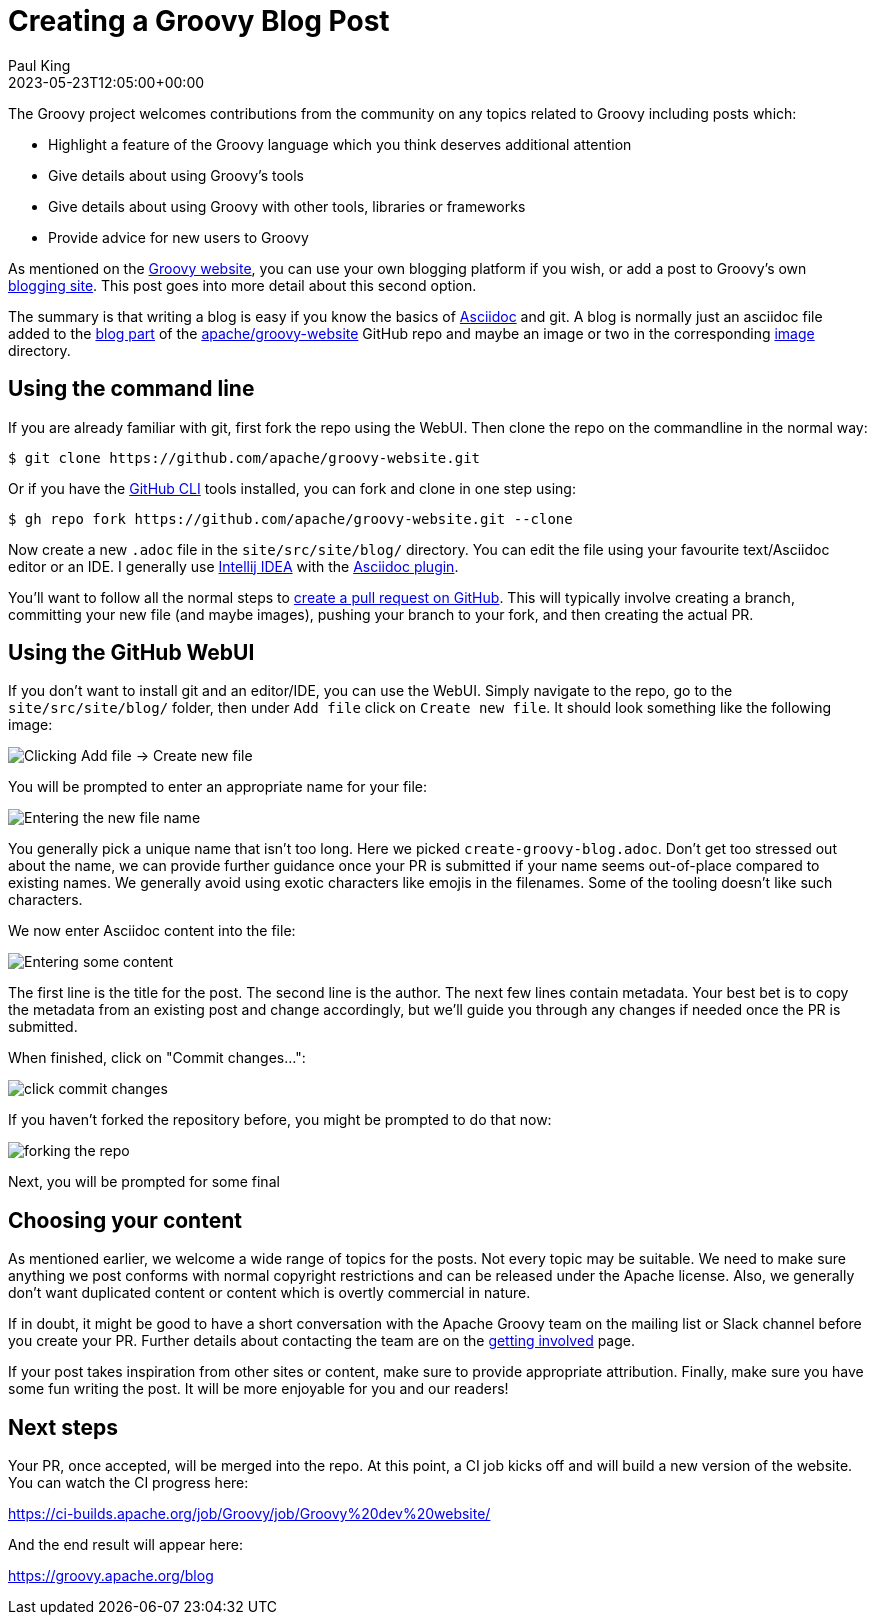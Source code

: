 = Creating a Groovy Blog Post
Paul King
:revdate: 2023-05-23T12:05:00+00:00
:description: This post looks at the steps to create a blog post.
:keywords: groovy, blog

The Groovy project welcomes contributions from the community
on any topics related to Groovy including posts which:

* Highlight a feature of the Groovy language which you think deserves additional attention
* Give details about using Groovy's tools
* Give details about using Groovy with other tools, libraries or frameworks
* Provide advice for new users to Groovy

As mentioned on the
https://groovy.apache.org/#blogging[Groovy website],
you can use your own blogging platform if you wish,
or add a post to Groovy's own
https://groovy.apache.org/blog[blogging site].
This post goes into more detail about this second option.

The summary is that writing a blog is easy if you know the basics of
https://asciidoc.org/[Asciidoc] and git.
A blog is normally just an asciidoc file added to the
https://github.com/apache/groovy-website/tree/asf-site/site/src/site/blog[blog part]
of the
https://github.com/apache/groovy-website/[apache/groovy-website]
GitHub repo and maybe an image or two
in the corresponding
https://github.com/apache/groovy-website/tree/asf-site/site/src/site/blog/img[image] directory.

== Using the command line

If you are already familiar with git, first fork the repo using the WebUI.
Then clone the repo on the commandline in the normal way:

```
$ git clone https://github.com/apache/groovy-website.git
```

Or if you have the https://cli.github.com/[GitHub CLI] tools installed,
you can fork and clone in one step using:

```
$ gh repo fork https://github.com/apache/groovy-website.git --clone
```

Now create a new `.adoc` file in the `site/src/site/blog/` directory.
You can edit the file using your favourite text/Asciidoc editor or an IDE.
I generally use
https://www.jetbrains.com/idea/[Intellij IDEA]
with the
https://plugins.jetbrains.com/plugin/7391-asciidoc[Asciidoc plugin].

You'll want to follow all the normal steps to
https://www.digitalocean.com/community/tutorials/how-to-create-a-pull-request-on-github[create a pull request on GitHub]. This will typically involve
creating a branch, committing your new file (and maybe images),
pushing your branch to your fork, and then creating the actual PR.

== Using the GitHub WebUI

If you don't want to install git and an editor/IDE, you can use the WebUI.
Simply navigate to the repo, go to the `site/src/site/blog/` folder, then
under `Add file` click on `Create new file`. It should look something like
the following image:

image:img/blog_add_file_github.png[Clicking Add file -> Create new file]

You will be prompted to enter an appropriate name for your file:

image:img/blog_enter_filename.png[Entering the new file name]

You generally pick a unique name that isn't too long. Here we picked
`create-groovy-blog.adoc`. Don't get too stressed out about the name,
we can provide further guidance once your PR is submitted if your
name seems out-of-place compared to existing names.
We generally avoid using exotic characters like emojis in the filenames.
Some of the tooling doesn't like such characters.

We now enter Asciidoc content into the file:

image:img/blog_enter_content.png[Entering some content]

The first line is the title for the post.
The second line is the author.
The next few lines contain metadata. Your best bet is to copy
the metadata from an existing post and change accordingly, but
we'll guide you through any changes if needed once the PR is submitted.

When finished, click on "Commit changes...":

image:img/blog_commit_changes_start.png[click commit changes]

If you haven't forked the repository before, you might be prompted
to do that now:

image:img/blog_fork_repository.png[forking the repo]

Next, you will be prompted for some final

== Choosing your content

As mentioned earlier, we welcome a wide range of topics for the posts.
Not every topic may be suitable. We need to make sure anything we post
conforms with normal copyright restrictions and can be released under
the Apache license. Also, we generally don't want duplicated content
or content which is overtly commercial in nature.

If in doubt, it might be good to have a short conversation
with the Apache Groovy team on the mailing list or Slack channel
before you create your PR.
Further details about contacting the team are on the
https://groovy.apache.org/[getting involved] page.

If your post takes inspiration from other sites or content, make sure to provide
appropriate attribution. Finally, make sure you have some fun writing
the post. It will be more enjoyable for you and our readers!

== Next steps

Your PR, once accepted, will be merged into the repo.
At this point, a CI job kicks off and will build a new version of the website.
You can watch the CI progress here:

https://ci-builds.apache.org/job/Groovy/job/Groovy%20dev%20website/

And the end result will appear here:

https://groovy.apache.org/blog

